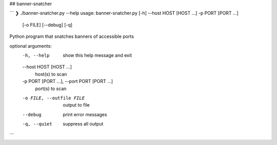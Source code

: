 ## banner-snatcher

```
❯ ./banner-snatcher.py --help
usage: banner-snatcher.py [-h] --host HOST [HOST ...] -p PORT [PORT ...]
                          [-o FILE] [--debug] [-q]

Python program that snatches banners of accessible ports

optional arguments:
  -h, --help            show this help message and exit
  --host HOST [HOST ...]
                        host(s) to scan
  -p PORT [PORT ...], --port PORT [PORT ...]
                        port(s) to scan
  -o FILE, --outfile FILE
                        output to file
  --debug               print error messages
  -q, --quiet           suppress all output
```


